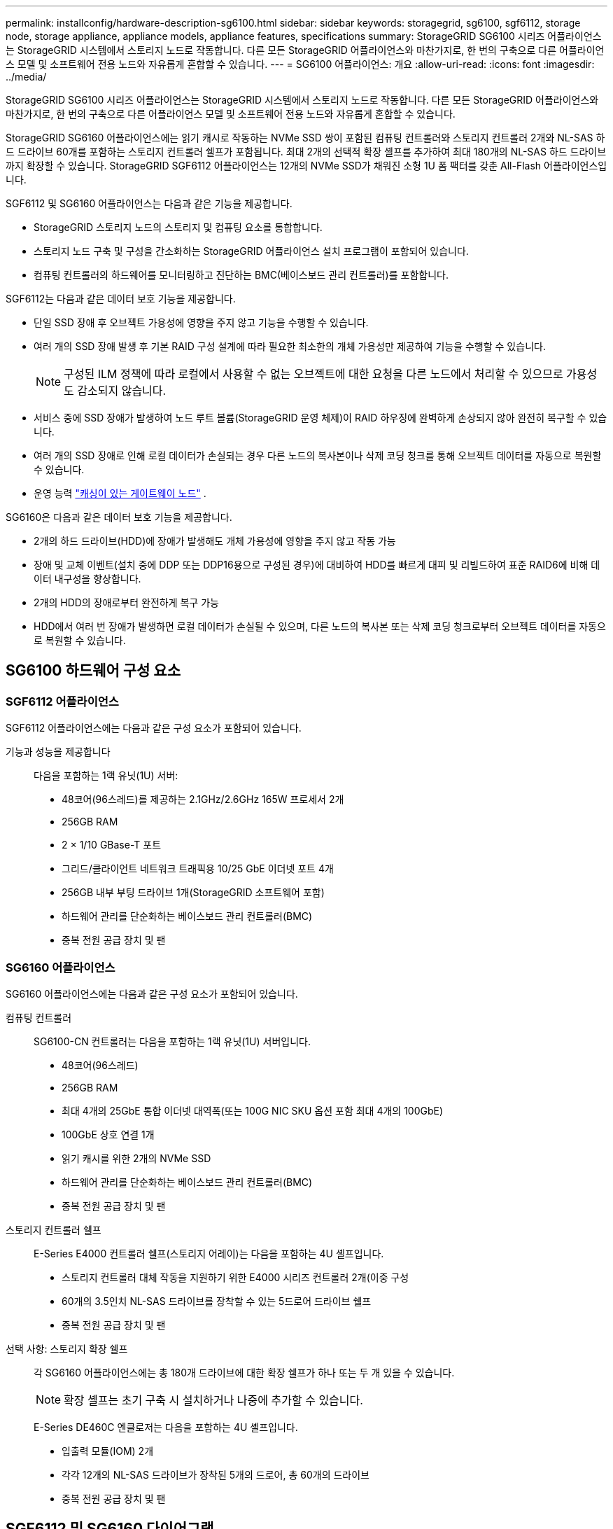 ---
permalink: installconfig/hardware-description-sg6100.html 
sidebar: sidebar 
keywords: storagegrid, sg6100, sgf6112, storage node, storage appliance, appliance models, appliance features, specifications 
summary: StorageGRID SG6100 시리즈 어플라이언스는 StorageGRID 시스템에서 스토리지 노드로 작동합니다.  다른 모든 StorageGRID 어플라이언스와 마찬가지로, 한 번의 구축으로 다른 어플라이언스 모델 및 소프트웨어 전용 노드와 자유롭게 혼합할 수 있습니다. 
---
= SG6100 어플라이언스: 개요
:allow-uri-read: 
:icons: font
:imagesdir: ../media/


[role="lead"]
StorageGRID SG6100 시리즈 어플라이언스는 StorageGRID 시스템에서 스토리지 노드로 작동합니다.  다른 모든 StorageGRID 어플라이언스와 마찬가지로, 한 번의 구축으로 다른 어플라이언스 모델 및 소프트웨어 전용 노드와 자유롭게 혼합할 수 있습니다.

StorageGRID SG6160 어플라이언스에는 읽기 캐시로 작동하는 NVMe SSD 쌍이 포함된 컴퓨팅 컨트롤러와 스토리지 컨트롤러 2개와 NL-SAS 하드 드라이브 60개를 포함하는 스토리지 컨트롤러 쉘프가 포함됩니다. 최대 2개의 선택적 확장 셸프를 추가하여 최대 180개의 NL-SAS 하드 드라이브까지 확장할 수 있습니다. StorageGRID SGF6112 어플라이언스는 12개의 NVMe SSD가 채워진 소형 1U 폼 팩터를 갖춘 All-Flash 어플라이언스입니다.

SGF6112 및 SG6160 어플라이언스는 다음과 같은 기능을 제공합니다.

* StorageGRID 스토리지 노드의 스토리지 및 컴퓨팅 요소를 통합합니다.
* 스토리지 노드 구축 및 구성을 간소화하는 StorageGRID 어플라이언스 설치 프로그램이 포함되어 있습니다.
* 컴퓨팅 컨트롤러의 하드웨어를 모니터링하고 진단하는 BMC(베이스보드 관리 컨트롤러)를 포함합니다.


SGF6112는 다음과 같은 데이터 보호 기능을 제공합니다.

* 단일 SSD 장애 후 오브젝트 가용성에 영향을 주지 않고 기능을 수행할 수 있습니다.
* 여러 개의 SSD 장애 발생 후 기본 RAID 구성 설계에 따라 필요한 최소한의 개체 가용성만 제공하여 기능을 수행할 수 있습니다.
+

NOTE: 구성된 ILM 정책에 따라 로컬에서 사용할 수 없는 오브젝트에 대한 요청을 다른 노드에서 처리할 수 있으므로 가용성도 감소되지 않습니다.

* 서비스 중에 SSD 장애가 발생하여 노드 루트 볼륨(StorageGRID 운영 체제)이 RAID 하우징에 완벽하게 손상되지 않아 완전히 복구할 수 있습니다.
* 여러 개의 SSD 장애로 인해 로컬 데이터가 손실되는 경우 다른 노드의 복사본이나 삭제 코딩 청크를 통해 오브젝트 데이터를 자동으로 복원할 수 있습니다.
* 운영 능력 https://docs.netapp.com/us-en/storagegrid/admin/managing-load-balancing.html["캐싱이 있는 게이트웨이 노드"^] .


SG6160은 다음과 같은 데이터 보호 기능을 제공합니다.

* 2개의 하드 드라이브(HDD)에 장애가 발생해도 개체 가용성에 영향을 주지 않고 작동 가능
* 장애 및 교체 이벤트(설치 중에 DDP 또는 DDP16용으로 구성된 경우)에 대비하여 HDD를 빠르게 대피 및 리빌드하여 표준 RAID6에 비해 데이터 내구성을 향상합니다.
* 2개의 HDD의 장애로부터 완전하게 복구 가능
* HDD에서 여러 번 장애가 발생하면 로컬 데이터가 손실될 수 있으며, 다른 노드의 복사본 또는 삭제 코딩 청크로부터 오브젝트 데이터를 자동으로 복원할 수 있습니다.




== SG6100 하드웨어 구성 요소



=== SGF6112 어플라이언스

SGF6112 어플라이언스에는 다음과 같은 구성 요소가 포함되어 있습니다.

기능과 성능을 제공합니다:: 다음을 포함하는 1랙 유닛(1U) 서버:
+
--
* 48코어(96스레드)를 제공하는 2.1GHz/2.6GHz 165W 프로세서 2개
* 256GB RAM
* 2 × 1/10 GBase-T 포트
* 그리드/클라이언트 네트워크 트래픽용 10/25 GbE 이더넷 포트 4개
* 256GB 내부 부팅 드라이브 1개(StorageGRID 소프트웨어 포함)
* 하드웨어 관리를 단순화하는 베이스보드 관리 컨트롤러(BMC)
* 중복 전원 공급 장치 및 팬


--




=== SG6160 어플라이언스

SG6160 어플라이언스에는 다음과 같은 구성 요소가 포함되어 있습니다.

컴퓨팅 컨트롤러:: SG6100-CN 컨트롤러는 다음을 포함하는 1랙 유닛(1U) 서버입니다.
+
--
* 48코어(96스레드)
* 256GB RAM
* 최대 4개의 25GbE 통합 이더넷 대역폭(또는 100G NIC SKU 옵션 포함 최대 4개의 100GbE)
* 100GbE 상호 연결 1개
* 읽기 캐시를 위한 2개의 NVMe SSD
* 하드웨어 관리를 단순화하는 베이스보드 관리 컨트롤러(BMC)
* 중복 전원 공급 장치 및 팬


--
스토리지 컨트롤러 쉘프:: E-Series E4000 컨트롤러 쉘프(스토리지 어레이)는 다음을 포함하는 4U 셸프입니다.
+
--
* 스토리지 컨트롤러 대체 작동을 지원하기 위한 E4000 시리즈 컨트롤러 2개(이중 구성
* 60개의 3.5인치 NL-SAS 드라이브를 장착할 수 있는 5드로어 드라이브 쉘프
* 중복 전원 공급 장치 및 팬


--
선택 사항: 스토리지 확장 쉘프:: 각 SG6160 어플라이언스에는 총 180개 드라이브에 대한 확장 쉘프가 하나 또는 두 개 있을 수 있습니다.
+
--

NOTE: 확장 셸프는 초기 구축 시 설치하거나 나중에 추가할 수 있습니다.

E-Series DE460C 엔클로저는 다음을 포함하는 4U 셸프입니다.

* 입출력 모듈(IOM) 2개
* 각각 12개의 NL-SAS 드라이브가 장착된 5개의 드로어, 총 60개의 드라이브
* 중복 전원 공급 장치 및 팬


--




== SGF6112 및 SG6160 다이어그램



=== SGF6112 정면도

이 그림은 베젤이 없는 SGF6112의 전면을 보여줍니다. 이 어플라이언스에는 SSD 드라이브 12개가 포함된 1U 컴퓨팅 및 스토리지 플랫폼이 포함되어 있습니다.

image::../media/sgf6112_front_with_ssds.png[SGF6112 정면 뷰]



=== SGF6112 후면도

이 그림은 포트, 팬 및 전원 공급 장치를 포함하여 SGF6112의 후면을 보여줍니다.

image::../media/sgf6112_rear_view.png[SGF6112 후면도]

[cols="1a,2a,2a,2a"]
|===
| 속성 표시기 | 포트 | 유형 | 사용 


 a| 
1
 a| 
네트워크 포트 1-4
 a| 
케이블 또는 SFP 트랜시버 유형(SFP28 및 SFP+ 모듈 지원), 스위치 속도 및 구성된 링크 속도를 기반으로 한 10/25-GbE
 a| 
그리드 네트워크 및 StorageGRID용 클라이언트 네트워크에 연결합니다.



 a| 
2
 a| 
BMC 관리 포트
 a| 
1GbE(RJ-45)
 a| 
어플라이언스 베이스보드 관리 컨트롤러에 연결합니다.



 a| 
3
 a| 
진단 및 지원 포트
 a| 
* VGA
* USB
* 마이크로 USB 콘솔 포트
* Micro-SD 슬롯 모듈

 a| 
기술 지원용으로 예약되어 있습니다.



 a| 
4
 a| 
관리 네트워크 포트 1
 a| 
1/10GbE(RJ-45)
 a| 
StorageGRID용 관리 네트워크에 어플라이언스를 연결합니다.



 a| 
5
 a| 
관리 네트워크 포트 2
 a| 
1/10GbE(RJ-45)
 a| 
옵션:

* StorageGRID용 관리 네트워크에 대한 중복 연결을 위해 관리 네트워크 포트 1과 연결합니다.
* 연결이 끊어진 상태로 임시 로컬 액세스(IP 169.254.0.1)에 대해 사용 가능한 상태로 둡니다.
* 설치하는 동안 DHCP 할당 IP 주소를 사용할 수 없는 경우 IP 구성에 포트 2를 사용합니다.


|===
이 그림에서는 전원 공급 장치의 위치를 보여 주고 SGF6112의 후면에 있는 LED를 식별합니다. 추가 상태 및 작동 상태 표시등은 어플라이언스 포트에 있습니다. 이러한 LED는 어플라이언스 모델에 따라 다를 수 있습니다.

image::../media/q2024_rear_leds.png[후면 LED SGF6112]

[cols="1a,2a,3a"]
|===
| 속성 표시기 | LED | 상태 


 a| 
1
 a| 
전원 공급 장치 LED
 a| 
* 녹색, 켜짐: 제품에 전원이 공급되고 전원 버튼이 켜져 있습니다.
* 녹색, 깜박임: 제품에 전원이 공급되고 전원 단추가 꺼져 있습니다.
* 꺼짐: 어플라이언스에 전원이 공급되지 않습니다.
* 주황색: 전원 공급 장치에 오류가 있습니다.




 a| 
2
 a| 
LED를 식별합니다
 a| 
* 파란색, 깜박임: 캐비닛이나 랙에 있는 제품을 나타냅니다.
* 파란색, 켜짐: 캐비닛이나 랙에 있는 제품을 나타냅니다.
* 꺼짐: 캐비닛이나 랙에서 제품을 육안으로 확인할 수 없습니다.


|===


=== SG6160 전면

이 그림은 1U 컴퓨팅 컨트롤러와 4U 쉘프에 5개의 드라이브 드로어에 2개의 스토리지 컨트롤러와 60개 드라이브가 포함된 SG6160의 전면을 보여줍니다.

image::../media/sg6160_front_view_without_bezels.png[SG6160 전면]

[cols="1a,2a"]
|===
| 속성 표시기 | 설명 


 a| 
1
 a| 
전면 베젤이 제거된 SG6100-CN 컴퓨팅 컨트롤러



 a| 
2
 a| 
전면 베젤이 분리된 E4000 컨트롤러 쉘프(선택적 확장 셸프는 동일하게 보임)

|===


=== SG6160 후면

이 그림에서는 컴퓨팅 및 스토리지 컨트롤러, 팬, 전원 공급 장치를 비롯한 SG6160의 뒷면을 보여줍니다.

image::../media/sg6160_rear_view.png[SG6160 후면]

[cols="1a,2a"]
|===
| 속성 표시기 | 설명 


 a| 
1
 a| 
SG6100-CN 컴퓨팅 컨트롤러용 전원 공급 장치(1/2



 a| 
2
 a| 
SG6100-CN 컴퓨팅 컨트롤러용 커넥터



 a| 
3
 a| 
E4000 컨트롤러 쉘프용 팬(1/2



 a| 
4
 a| 
E-Series E400 스토리지 컨트롤러(1/2) 및 커넥터



 a| 
5
 a| 
E4000 컨트롤러 쉘프용 전원 공급 장치(1/2

|===


== SG6100 컨트롤러



=== SG6100-CN 컴퓨팅 컨트롤러

* 어플라이언스에 대한 컴퓨팅 리소스를 제공합니다.
* StorageGRID 어플라이언스 설치 프로그램을 포함합니다.
+

NOTE: StorageGRID 소프트웨어는 어플라이언스에 사전 설치되어 있지 않습니다. 이 소프트웨어는 어플라이언스를 배포할 때 관리 노드에서 검색됩니다.

* 는 그리드 네트워크, 관리자 네트워크 및 클라이언트 네트워크를 포함하여 세 개의 StorageGRID 네트워크에 모두 연결할 수 있습니다.
* E-Series 스토리지 컨트롤러에 연결하고 이니시에이터로 작동합니다.


이 그림에서는 SG6100-CN 컴퓨팅 컨트롤러 후면의 포트를 보여줍니다.

image::../media/sg6100_cn_rear_connectors.png[SG6100-CN 후면 커넥터]

[cols="1a,2a,2a,3a"]
|===
| 속성 표시기 | 포트 | 유형 | 사용 


 a| 
1
 a| 
네트워크 포트 1-4
 a| 
* 케이블 또는 SFP 트랜시버 유형(SFP28 및 SFP+ 모듈 지원) 기준 10/25GbE, 스위치 속도 및 구성된 링크 속도
* 100G NIC SKU(SG6160만 해당) 옵션, 케이블 또는 트랜시버 유형, 스위치 속도 및 구성된 링크 속도를 기반으로 하는 10/25/40/100GbE. QSFP56(100GbE/포트로 제한), QSFP28(100GbE) 및 QSFP+(40GbE)는 기본적으로 지원됩니다. SFP+(10GbE) 또는 SFP28(25GbE) 트랜시버는 QSA(별도 판매)와 함께 사용할 수 있습니다.

 a| 
그리드 네트워크 및 StorageGRID용 클라이언트 네트워크에 연결합니다.



 a| 
2
 a| 
BMC 관리 포트
 a| 
1GbE(RJ-45)
 a| 
SG6100-CN 베이스보드 관리 컨트롤러에 연결합니다.



 a| 
3
 a| 
진단 및 지원 포트
 a| 
* VGA
* USB
* 마이크로 USB 콘솔 포트
* Micro-SD 슬롯 모듈

 a| 
기술 지원용으로 예약되어 있습니다.



 a| 
4
 a| 
관리 네트워크 포트 1
 a| 
1/10GbE(RJ-45)
 a| 
SG6100-CN을 StorageGRID용 관리 네트워크에 연결합니다.



 a| 
5
 a| 
관리 네트워크 포트 2
 a| 
1/10GbE(RJ-45)
 a| 
옵션:

* StorageGRID용 관리 네트워크에 대한 중복 연결을 위해 관리 포트 1과 연결합니다.
* 유선을 해제하고 임시 로컬 액세스(IP 169.254.0.1)를 위해 사용 가능한 상태로 둡니다.
* 설치하는 동안 DHCP 할당 IP 주소를 사용할 수 없는 경우 IP 구성에 포트 2를 사용합니다.




 a| 
6
 a| 
상호 연결 포트입니다
 a| 
100-GbE
 a| 
SG6100-CN 컨트롤러를 E4000 컨트롤러에 연결합니다.

|===
이 그림에서는 전원 공급 장치의 위치를 보여 주고 SG6100-CN 컴퓨팅 컨트롤러 후면의 LED를 식별합니다. 추가 상태 및 작동 상태 표시등은 어플라이언스 포트에 있습니다. 이러한 LED는 어플라이언스 모델에 따라 다를 수 있습니다.

image::../media/q2023_rear_leds.png[후면 LED SG6100-CN]

[cols="1a,2a,3a"]
|===
| 속성 표시기 | LED | 상태 


 a| 
1
 a| 
전원 공급 장치 LED
 a| 
* 녹색, 켜짐: 제품에 전원이 공급되고 전원 버튼이 켜져 있습니다.
* 녹색, 깜박임: 제품에 전원이 공급되고 전원 단추가 꺼져 있습니다.
* 꺼짐: 어플라이언스에 전원이 공급되지 않습니다.
* 주황색: 전원 공급 장치에 오류가 있습니다.




 a| 
2
 a| 
LED를 식별합니다
 a| 
* 파란색, 깜박임: 캐비닛이나 랙에 있는 제품을 나타냅니다.
* 파란색, 켜짐: 캐비닛이나 랙에 있는 제품을 나타냅니다.
* 꺼짐: 캐비닛이나 랙에서 제품을 육안으로 확인할 수 없습니다.


|===


=== SG6160: E4000 스토리지 컨트롤러

* 페일오버 지원을 위한 2개의 컨트롤러
* 드라이브의 데이터 스토리지를 관리합니다.
* 이중 구성에서 표준 E-Series 컨트롤러로 작동합니다.
* SANtricity OS 소프트웨어(컨트롤러 펌웨어)를 포함합니다.
* 스토리지 하드웨어를 모니터링하고 경고, AutoSupport 기능 및 드라이브 보안 기능을 관리하기 위한 SANtricity 시스템 관리자를 포함합니다.
* SG6100-CN 컨트롤러에 연결하고 스토리지에 대한 액세스를 제공합니다.


image::../media/e4000_controller_with_callouts.png[E4000 컨트롤러의 커넥터]

[cols="1a,2a,2a,3a"]
|===
| 속성 표시기 | 포트 | 유형 | 사용 


 a| 
1
 a| 
관리 포트 1
 a| 
1Gb(RJ-45) 이더넷
 a| 
* 포트 1 옵션:
+
** 관리 네트워크에 연결하여 SANtricity 시스템 관리자에 대한 직접 TCP/IP 액세스를 활성화합니다
** 스위치 포트 및 IP 주소를 저장하려면 유선 연결을 해제하십시오.  그리드 관리자 또는 스토리지 그리드 어플라이언스 설치 프로그램을 사용하여 SANtricity 시스템 관리자에 액세스합니다.




*참고*: 정확한 로그 타임스탬프를 위한 NTP 동기화와 같은 일부 선택적 SANtricity 기능은 포트 1을 무선으로 두도록 선택할 때 사용할 수 없습니다.



 a| 
2
 a| 
진단 및 지원 포트
 a| 
* RJ-45 직렬 포트
* 마이크로 USB 직렬 포트
* USB 포트

 a| 
기술 지원용으로 예약되어 있습니다.



 a| 
3
 a| 
드라이브 확장 포트 1 및 2
 a| 
12Gb/s SAS
 a| 
확장 쉘프에 있는 IOM의 드라이브 확장 포트에 포트를 연결합니다.



 a| 
4
 a| 
상호 연결 포트 1 및 2
 a| 
25GbE iSCSI
 a| 
각 E4000 컨트롤러를 SG6100-CN 컨트롤러에 연결합니다.

SG6100-CN 컨트롤러에는 4개의 연결이 있습니다(E4000마다 2개씩).

|===


=== SG6160: 선택적 확장 쉘프용 IOM

확장 쉘프에는 스토리지 컨트롤러 또는 다른 확장 쉘프에 연결하는 2개의 I/O 모듈(IOM)이 포함되어 있습니다.



==== IOM 커넥터

image::../media/iom_connectors.gif[IOM 후면]

[cols="1a,2a,2a,3a"]
|===
| 속성 표시기 | 포트 | 유형 | 사용 


 a| 
1
 a| 
드라이브 확장 포트 1-4
 a| 
12Gb/s SAS
 a| 
각 포트를 스토리지 컨트롤러 또는 추가 확장 쉘프(있는 경우)에 연결합니다.

|===